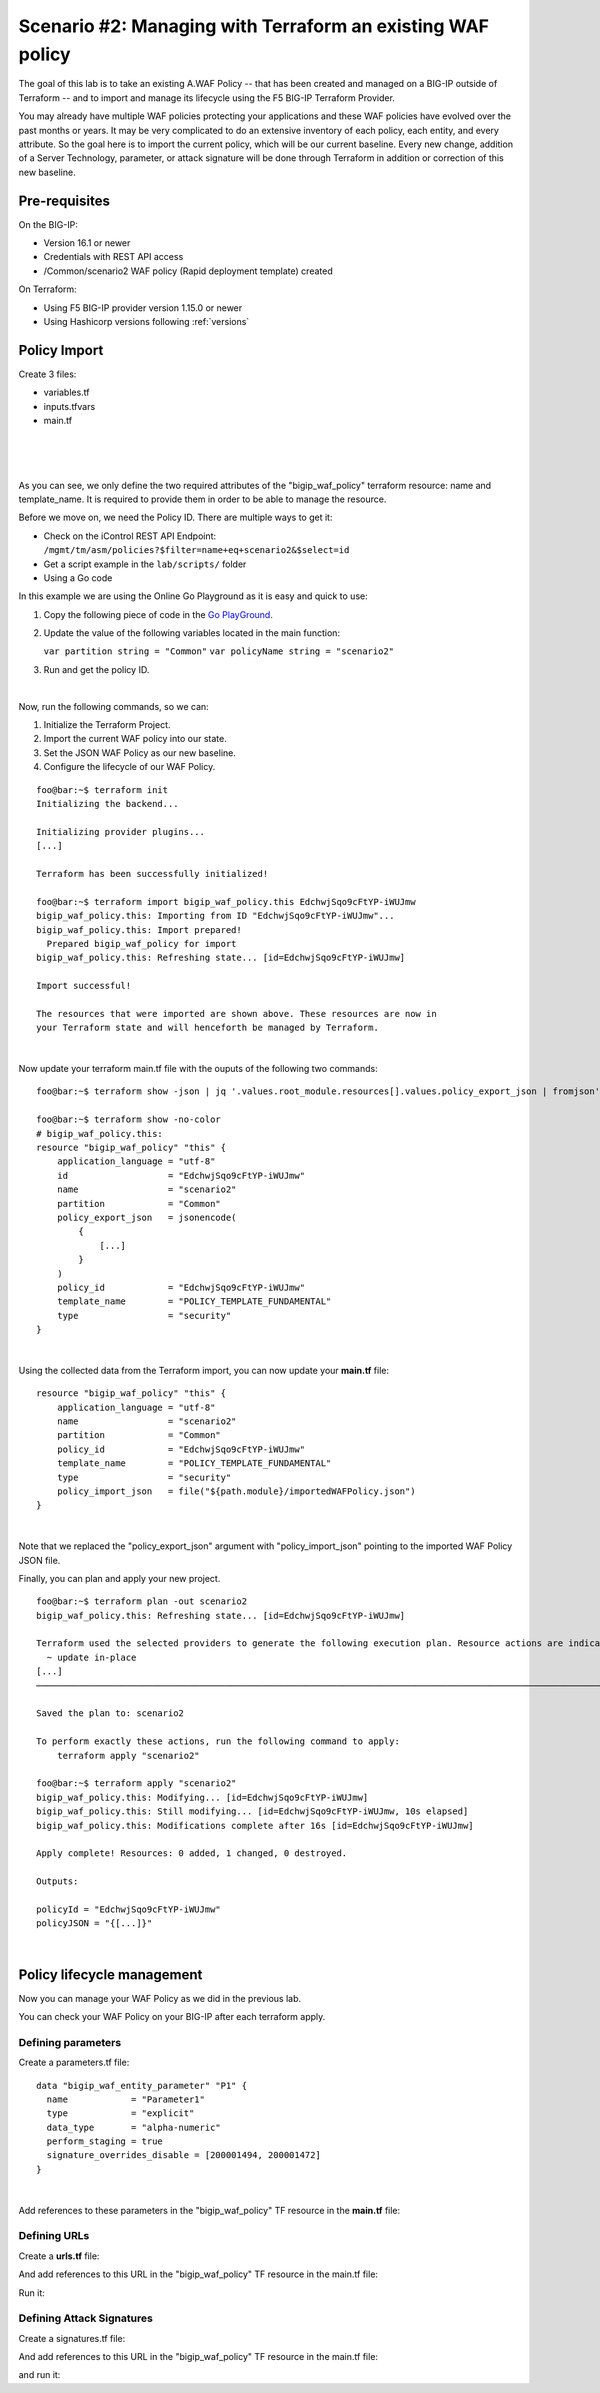 .. _awaf-import:

Scenario #2: Managing with Terraform an existing WAF policy
===========================================================
 
The goal of this lab is to take an existing A.WAF Policy -- that has been created and managed on a BIG-IP outside of Terraform -- and to import and manage its lifecycle using the F5 BIG-IP Terraform Provider.

You may already have multiple WAF policies protecting your applications and these WAF policies have evolved over the past months or years. It may be very complicated to do an extensive inventory of each policy, each entity, and every attribute. So the goal here is to import the current policy, which will be our current baseline. Every new change, addition of a Server Technology, parameter, or attack signature will be done through Terraform in addition or correction of this new baseline.

Pre-requisites
--------------
On the BIG-IP:

- Version 16.1 or newer
- Credentials with REST API access
- /Common/scenario2 WAF policy (Rapid deployment template) created

On Terraform:

- Using F5 BIG-IP provider version 1.15.0 or newer
- Using Hashicorp versions following :ref:`versions`

Policy Import
-------------
Create 3 files:

- variables.tf
- inputs.tfvars
- main.tf

.. code-block:: json
   :caption: variables.tf
   :linenos:

   variable bigip {}
   variable username {}
   variable password {}

|

.. code-block:: json
   :caption: inputs.tfvars
   :linenos:

   bigip = "10.1.1.9:443"
   username = "admin"
   password = "whatIsYourBigIPPassword?"

|

.. code-block:: json
   :caption: main.tf
   :linenos:

   terraform {
     required_providers {
       bigip = {
         source = "F5Networks/bigip"
         version = "1.15"
       }
     }
   }
   provider "bigip" {
     address  = var.bigip
     username = var.username
     password = var.password
   }
   
   resource "bigip_waf_policy" "this" {
     partition            = "Common"
     name                 = "scenario2"
     template_name        = "POLICY_TEMPLATE_RAPID_DEPLOYMENT"
   }

|

.. code-block:: json
   :caption: outputs.tf
   :linenos:

   output "policyId" {
   	value	= bigip_waf_policy.this.policy_id
   }
   
   
   output "policyJSON" {
           value   = bigip_waf_policy.this.policy_export_json
   }

As you can see, we only define the two required attributes of the "bigip_waf_policy" terraform resource: name and template_name. It is required to provide them in order to be able to manage the resource.

Before we move on, we need the Policy ID. There are multiple ways to get it:

- Check on the iControl REST API Endpoint: ``/mgmt/tm/asm/policies?$filter=name+eq+scenario2&$select=id``
- Get a script example in the ``lab/scripts/`` folder
- Using a Go code

In this example we are using the Online Go Playground as it is easy and quick to use:

1. Copy the following piece of code in the `Go PlayGround <https://go.dev/play/>`_.

   .. code-block:: json
      :caption: 
      :linenos:

      // You can edit this code!
      // Click here and start typing.
      package main

      import "fmt"

      func main() {
      	fmt.Println("Hello, 世界")
      }

2. Update the value of the following variables located in the main function: 

   ``var partition string = "Common"`` 
   ``var policyName string = "scenario2"``

3. Run and get the policy ID.

.. code-block:: json
   :caption: 
   :linenos:

   package main

   import (
       "crypto/md5"
       b64 "encoding/base64"
       "fmt"
       "strings"
   )
   
   func Hasher(policyName string) string {
       hasher := md5.New()
       hasher.Write([]byte(policyName))
       encodedString := b64.StdEncoding.EncodeToString(hasher.Sum(nil))
   
       return strings.TrimRight(encodedString, "=")
   }
   
   func main() {
       var partition string = "Common"
       var policyName string = "scenario2"
   
       fullName := "/" + partition + "/" + policyName
       policyId := Hasher(fullName)
   
       r := strings.NewReplacer("/", "_", "-", "_", "+", "-")
       fmt.Println("Policy Id: ", r.Replace(policyId))
   }

|

Now, run the following commands, so we can:

1. Initialize the Terraform Project.
2. Import the current WAF policy into our state.
3. Set the JSON WAF Policy as our new baseline.
4. Configure the lifecycle of our WAF Policy.

:: 

   foo@bar:~$ terraform init
   Initializing the backend...
   
   Initializing provider plugins...
   [...]
   
   Terraform has been successfully initialized!
   
   foo@bar:~$ terraform import bigip_waf_policy.this EdchwjSqo9cFtYP-iWUJmw
   bigip_waf_policy.this: Importing from ID "EdchwjSqo9cFtYP-iWUJmw"...
   bigip_waf_policy.this: Import prepared!
     Prepared bigip_waf_policy for import
   bigip_waf_policy.this: Refreshing state... [id=EdchwjSqo9cFtYP-iWUJmw]
   
   Import successful!
   
   The resources that were imported are shown above. These resources are now in
   your Terraform state and will henceforth be managed by Terraform.

|

Now update your terraform main.tf file with the ouputs of the following two commands:

:: 

   foo@bar:~$ terraform show -json | jq '.values.root_module.resources[].values.policy_export_json | fromjson' > importedWAFPolicy.json

   foo@bar:~$ terraform show -no-color
   # bigip_waf_policy.this:
   resource "bigip_waf_policy" "this" {
       application_language = "utf-8"
       id                   = "EdchwjSqo9cFtYP-iWUJmw"
       name                 = "scenario2"
       partition            = "Common"
       policy_export_json   = jsonencode(
           {
               [...]
           }
       )
       policy_id            = "EdchwjSqo9cFtYP-iWUJmw"
       template_name        = "POLICY_TEMPLATE_FUNDAMENTAL"
       type                 = "security"
   }

|

Using the collected data from the Terraform import, you can now update your **main.tf** file:

::

   resource "bigip_waf_policy" "this" {
       application_language = "utf-8"
       name                 = "scenario2"
       partition            = "Common"
       policy_id            = "EdchwjSqo9cFtYP-iWUJmw"
       template_name        = "POLICY_TEMPLATE_FUNDAMENTAL"
       type                 = "security"
       policy_import_json   = file("${path.module}/importedWAFPolicy.json")
   }

|

Note that we replaced the "policy_export_json" argument with "policy_import_json" pointing to the imported WAF Policy JSON file.

Finally, you can plan and apply your new project.

:: 

   foo@bar:~$ terraform plan -out scenario2
   bigip_waf_policy.this: Refreshing state... [id=EdchwjSqo9cFtYP-iWUJmw]
   
   Terraform used the selected providers to generate the following execution plan. Resource actions are indicated with the following symbols:
     ~ update in-place
   [...]
   ────────────────────────────────────────────────────────────────────────────────────────────────────────────────────────────────────────────────────────
   
   Saved the plan to: scenario2
   
   To perform exactly these actions, run the following command to apply:
       terraform apply "scenario2"
   
   foo@bar:~$ terraform apply "scenario2"
   bigip_waf_policy.this: Modifying... [id=EdchwjSqo9cFtYP-iWUJmw]
   bigip_waf_policy.this: Still modifying... [id=EdchwjSqo9cFtYP-iWUJmw, 10s elapsed]
   bigip_waf_policy.this: Modifications complete after 16s [id=EdchwjSqo9cFtYP-iWUJmw]
   
   Apply complete! Resources: 0 added, 1 changed, 0 destroyed.
   
   Outputs:
   
   policyId = "EdchwjSqo9cFtYP-iWUJmw"
   policyJSON = "{[...]}"

|

Policy lifecycle management
---------------------------
Now you can manage your WAF Policy as we did in the previous lab.

You can check your WAF Policy on your BIG-IP after each terraform apply.

Defining parameters
```````````````````

Create a parameters.tf file:

:: 

   data "bigip_waf_entity_parameter" "P1" {
     name            = "Parameter1"
     type            = "explicit"
     data_type       = "alpha-numeric"
     perform_staging = true
     signature_overrides_disable = [200001494, 200001472]
   }

|

Add references to these parameters in the "bigip_waf_policy" TF resource in the **main.tf** file:

.. code-block:: json
   :caption: 
   :linenos:

   resource "bigip_waf_policy" "this" {
     [...]
     parameters           = [data.bigip_waf_entity_parameter.P1.json]
   }

   foo@bar:~$ terraform plan -out scenario2
   foo@bar:~$ terraform apply "scenario2"

Defining URLs
`````````````
Create a **urls.tf** file:

.. code-block:: json
   :caption: 
   :linenos:

   data "bigip_waf_entity_url" "U1" {
     name		              = "/URL1"
     description                 = "this is a test for URL1"
     type                        = "explicit"
     protocol                    = "http"
     perform_staging             = true
     signature_overrides_disable = [12345678, 87654321]
     method_overrides {
       allow  = false
       method = "BCOPY"
     }
     method_overrides {
       allow  = true
       method = "BDELETE"
     }
   }
   
   data "bigip_waf_entity_url" "U2" {
     name                        = "/URL2"
   }

And add references to this URL in the "bigip_waf_policy" TF resource in the main.tf file:

.. code-block:: json
   :caption: 
   :linenos:

   resource "bigip_waf_policy" "this" {
     [...]
     urls                 = [data.bigip_waf_entity_url.U1.json, data.bigip_waf_entity_url.U2.json]
   }

Run it:

.. code-block:: json
   :caption: 
   :linenos:

   foo@bar:~$ terraform plan -out scenario2
   foo@bar:~$ terraform apply "scenario2"


Defining Attack Signatures
``````````````````````````
Create a signatures.tf file:

.. code-block:: json
   :caption: 
   :linenos:

   data "bigip_waf_signatures" "S1" {
     signature_id     = 200104004
     description      = "Java Code Execution"
     enabled          = true
     perform_staging  = true
   }

   data "bigip_waf_signatures" "S2" {
     signature_id     = 200104005
     enabled          = false
   }

And add references to this URL in the "bigip_waf_policy" TF resource in the main.tf file:

.. code-block:: json
   :caption: 
   :linenos:

   resource "bigip_waf_policy" "this" {
     [...]
     signatures       = [data.bigip_waf_signatures.S1.json, data.bigip_waf_signatures.S2.json]
   }

and run it:

.. code-block:: json
   :caption: 
   :linenos:

   foo@bar:~$ terraform plan -out scenario2
   foo@bar:~$ terraform apply "scenario2"